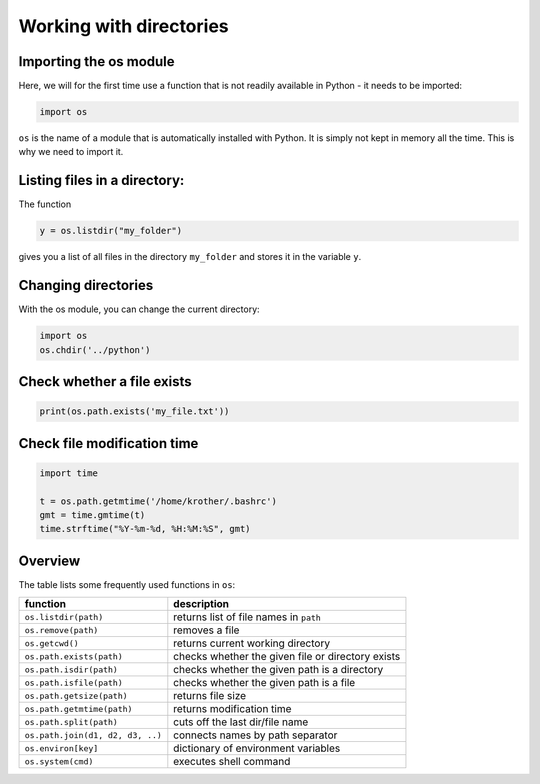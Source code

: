 Working with directories
========================

Importing the os module
-----------------------

Here, we will for the first time use a function that is not readily
available in Python - it needs to be imported:


.. code:: python3

   import os

``os`` is the name of a module that is automatically installed with
Python. It is simply not kept in memory all the time. This is why we
need to import it.

Listing files in a directory:
-----------------------------

The function


.. code:: python3

   y = os.listdir("my_folder")

gives you a list of all files in the directory ``my_folder`` and stores
it in the variable ``y``.

Changing directories
--------------------

With the os module, you can change the current directory:


.. code:: python3

   import os
   os.chdir('../python')

Check whether a file exists
---------------------------


.. code:: python3

   print(os.path.exists('my_file.txt'))

Check file modification time
----------------------------


.. code:: python3

   import time

   t = os.path.getmtime('/home/krother/.bashrc')
   gmt = time.gmtime(t)
   time.strftime("%Y-%m-%d, %H:%M:%S", gmt)

Overview
--------

The table lists some frequently used functions in ``os``:

================================ =================================================
function                         description
================================ =================================================
``os.listdir(path)``             returns list of file names in ``path``
``os.remove(path)``              removes a file
``os.getcwd()``                  returns current working directory
``os.path.exists(path)``         checks whether the given file or directory exists
``os.path.isdir(path)``          checks whether the given path is a directory
``os.path.isfile(path)``         checks whether the given path is a file
``os.path.getsize(path)``        returns file size
``os.path.getmtime(path)``       returns modification time
``os.path.split(path)``          cuts off the last dir/file name
``os.path.join(d1, d2, d3, ..)`` connects names by path separator
``os.environ[key]``              dictionary of environment variables
``os.system(cmd)``               executes shell command
================================ =================================================

